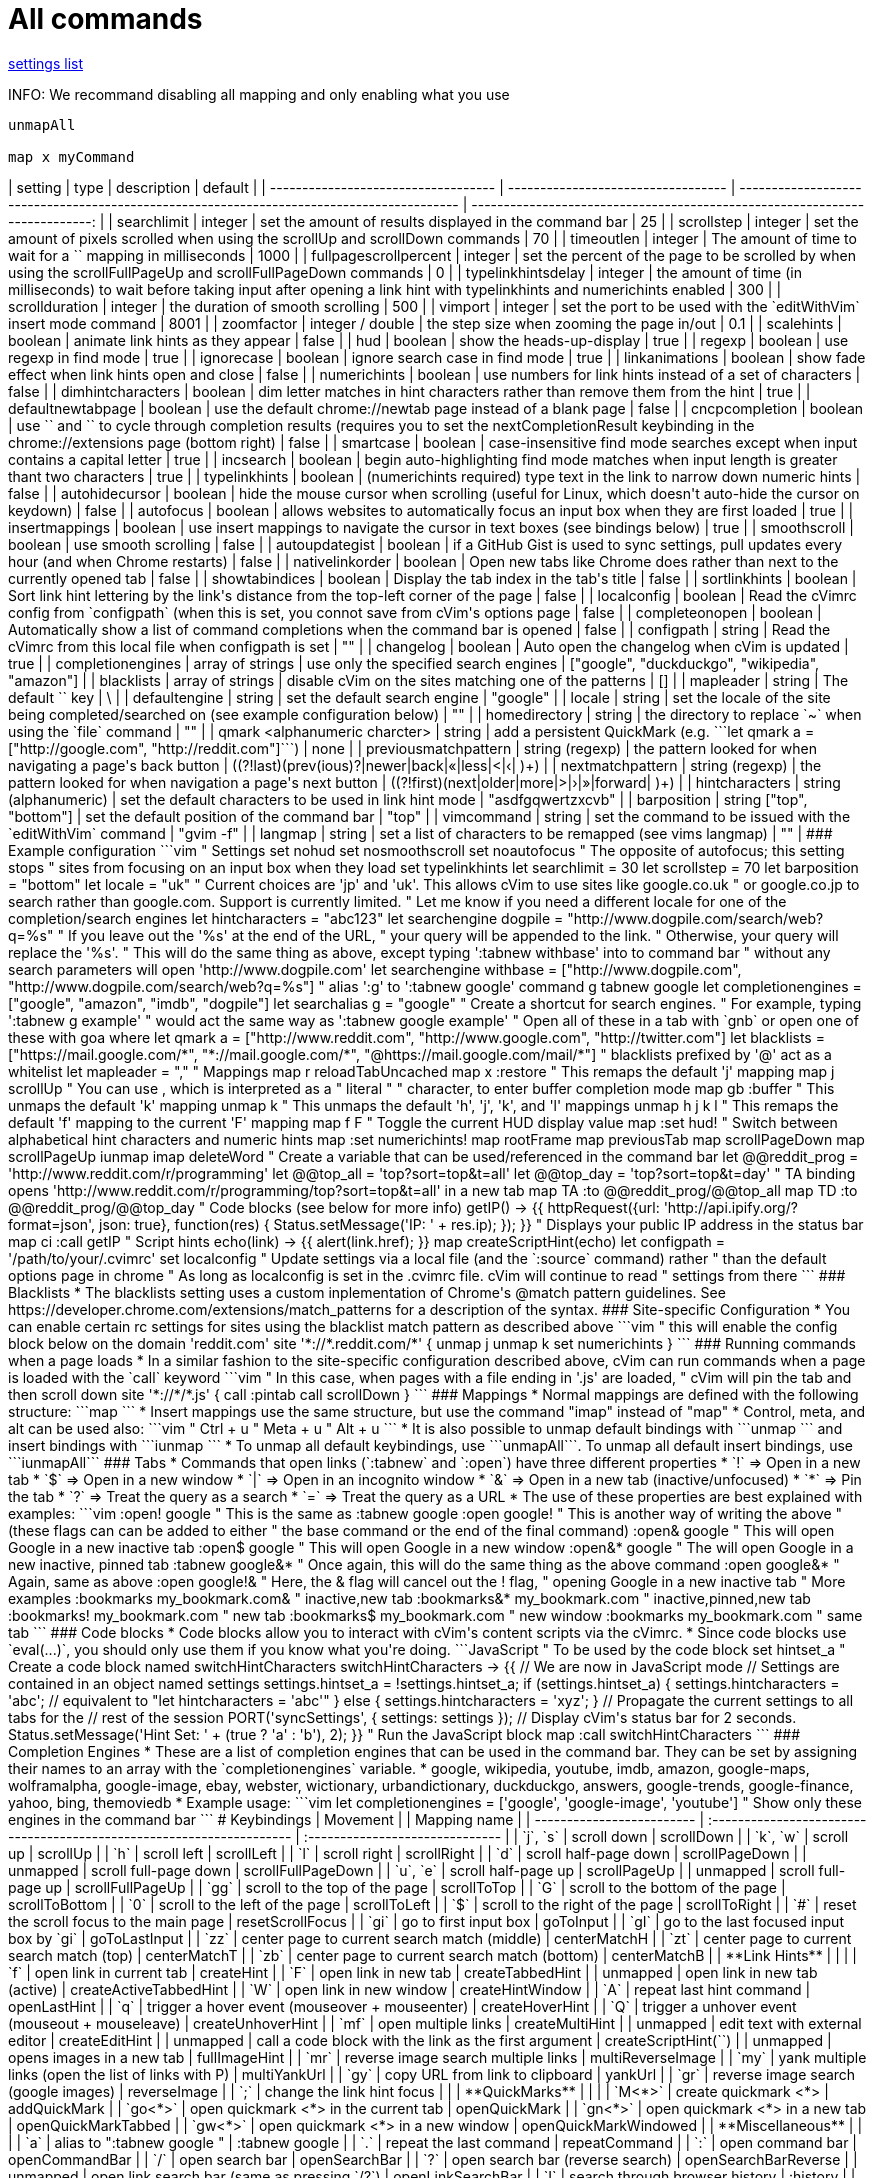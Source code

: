 = All commands

link:settings.html[settings list]


INFO: We recommand disabling all mapping and only enabling what you use

```
unmapAll

map x myCommand
```

// TODO(hbt) NEXT add all commands including from fork
// TODO(hbt) NEXT format properly
// TODO(hbt) NEXT move settings to their own map + add usage
// TODO(hbt) NEXT add example configuration in tips
// TODO(hbt) NEXT flag wip/experimental features and add note 


++++
| setting                             | type                               | description                                                                               | default                                                                     |
| ----------------------------------- | ---------------------------------- | ----------------------------------------------------------------------------------------- | --------------------------------------------------------------------------: |
| searchlimit                         | integer                            | set the amount of results displayed in the command bar                                    | 25                                                                          |
| scrollstep                          | integer                            | set the amount of pixels scrolled when using the scrollUp and scrollDown commands         | 70                                                                          |
| timeoutlen                          | integer                            | The amount of time to wait for a `<Leader>` mapping in milliseconds                       | 1000                                                                        |
| fullpagescrollpercent               | integer                            | set the percent of the page to be scrolled by when using the scrollFullPageUp and scrollFullPageDown commands | 0                                                       |
| typelinkhintsdelay                  | integer                            | the amount of time (in milliseconds) to wait before taking input after opening a link hint with typelinkhints and numerichints enabled | 300                            |
| scrollduration                      | integer                            | the duration of smooth scrolling                                                          | 500                                                                         |
| vimport                             | integer                            | set the port to be used with the `editWithVim` insert mode command                        | 8001                                                                        |
| zoomfactor                          | integer / double                   | the step size when zooming the page in/out                                                | 0.1                                                                         |
| scalehints                          | boolean                            | animate link hints as they appear                                                         | false                                                                       |
| hud                                 | boolean                            | show the heads-up-display                                                                 | true                                                                        |
| regexp                              | boolean                            | use regexp in find mode                                                                   | true                                                                        |
| ignorecase                          | boolean                            | ignore search case in find mode                                                           | true                                                                        |
| linkanimations                      | boolean                            | show fade effect when link hints open and close                                           | false                                                                       |
| numerichints                        | boolean                            | use numbers for link hints instead of a set of characters                                 | false                                                                       |
| dimhintcharacters                   | boolean                            | dim letter matches in hint characters rather than remove them from the hint               | true                                                                        |
| defaultnewtabpage                   | boolean                            | use the default chrome://newtab page instead of a blank page                              | false                                                                       |
| cncpcompletion                      | boolean                            | use `<C-n>` and `<C-p>` to cycle through completion results (requires you to set the nextCompletionResult keybinding in the chrome://extensions page (bottom right) | false |
| smartcase                           | boolean                            | case-insensitive find mode searches except when input contains a capital letter           | true                                                                        |
| incsearch                           | boolean                            | begin auto-highlighting find mode matches when input length is greater thant two characters | true                                                                      |
| typelinkhints                       | boolean                            | (numerichints required) type text in the link to narrow down numeric hints                | false                                                                       |
| autohidecursor                      | boolean                            | hide the mouse cursor when scrolling (useful for Linux, which doesn't auto-hide the cursor on keydown) | false                                                          |
| autofocus                           | boolean                            | allows websites to automatically focus an input box when they are first loaded            | true                                                                        |
| insertmappings                      | boolean                            | use insert mappings to navigate the cursor in text boxes (see bindings below)             | true                                                                        |
| smoothscroll                        | boolean                            | use smooth scrolling                                                                      | false                                                                       |
| autoupdategist                      | boolean                            | if a GitHub Gist is used to sync settings, pull updates every hour (and when Chrome restarts)   | false                                                                 |
| nativelinkorder                     | boolean                            | Open new tabs like Chrome does rather than next to the currently opened tab               | false                                                                       |
| showtabindices                      | boolean                            | Display the tab index in the tab's title                                                  | false                                                                       |
| sortlinkhints                       | boolean                            | Sort link hint lettering by the link's distance from the top-left corner of the page      | false                                                                       |
| localconfig                         | boolean                            | Read the cVimrc config from `configpath` (when this is set, you connot save from cVim's options page | false                                                            |
| completeonopen                      | boolean                            | Automatically show a list of command completions when the command bar is opened           | false                                                                       |
| configpath                          | string                             | Read the cVimrc from this local file when configpath is set                               | ""                                                                          |
| changelog                           | boolean                            | Auto open the changelog when cVim is updated                                              | true                                                                        |
| completionengines                   | array of strings                   | use only the specified search engines                                                     | ["google", "duckduckgo", "wikipedia", "amazon"]                             |
| blacklists                          | array of strings                   | disable cVim on the sites matching one of the patterns                                    | []                                                                          |
| mapleader                           | string                             | The default `<Leader>` key                                                                | \                                                                           |
| defaultengine                       | string                             | set the default search engine                                                             | "google"                                                                    |
| locale                              | string                             | set the locale of the site being completed/searched on (see example configuration below)  | ""                                                                          |
| homedirectory                       | string                             | the directory to replace `~` when using the `file` command                                | ""                                                                          |
| qmark &lt;alphanumeric charcter&gt; | string                             | add a persistent QuickMark (e.g. ```let qmark a = ["http://google.com", "http://reddit.com"]```) | none                                                                 |
| previousmatchpattern                | string (regexp)                    | the pattern looked for when navigating a page's back button                               | ((?!last)(prev(ious)?&#124;newer&#124;back&#124;«&#124;less&#124;&lt;&#124;‹&#124; )+) |
| nextmatchpattern                    | string (regexp)                    | the pattern looked for when navigation a page's next button                               | ((?!first)(next&#124;older&#124;more&#124;&gt;&#124;›&#124;»&#124;forward&#124; )+)    |
| hintcharacters                      | string (alphanumeric)              | set the default characters to be used in link hint mode                                   | "asdfgqwertzxcvb"                                                           |
| barposition                         | string ["top", "bottom"]           | set the default position of the command bar                                               | "top"                                                                       |
| vimcommand                          | string                             | set the command to be issued with the `editWithVim` command                               | "gvim -f"                                                                   |
| langmap                             | string                             | set a list of characters to be remapped (see vims langmap)                                | ""                                                                          |

### Example configuration
```vim
" Settings
set nohud
set nosmoothscroll
set noautofocus " The opposite of autofocus; this setting stops
                " sites from focusing on an input box when they load
set typelinkhints
let searchlimit = 30
let scrollstep = 70
let barposition = "bottom"

let locale = "uk" " Current choices are 'jp' and 'uk'. This allows cVim to use sites like google.co.uk
                  " or google.co.jp to search rather than google.com. Support is currently limited.
                  " Let me know if you need a different locale for one of the completion/search engines
let hintcharacters = "abc123"

let searchengine dogpile = "http://www.dogpile.com/search/web?q=%s" " If you leave out the '%s' at the end of the URL,
                                                                    " your query will be appended to the link.
                                                                    " Otherwise, your query will replace the '%s'.

" This will do the same thing as above, except typing ':tabnew withbase' into to command bar
" without any search parameters will open 'http://www.dogpile.com'
let searchengine withbase = ["http://www.dogpile.com", "http://www.dogpile.com/search/web?q=%s"]

" alias ':g' to ':tabnew google'
command g tabnew google

let completionengines = ["google", "amazon", "imdb", "dogpile"]

let searchalias g = "google" " Create a shortcut for search engines.
                             " For example, typing ':tabnew g example'
                             " would act the same way as ':tabnew google example'

" Open all of these in a tab with `gnb` or open one of these with <N>goa where <N>
let qmark a = ["http://www.reddit.com", "http://www.google.com", "http://twitter.com"]

let blacklists = ["https://mail.google.com/*", "*://mail.google.com/*", "@https://mail.google.com/mail/*"]
" blacklists prefixed by '@' act as a whitelist

let mapleader = ","

" Mappings

map <Leader>r reloadTabUncached
map <Leader>x :restore<Space>

" This remaps the default 'j' mapping
map j scrollUp

" You can use <Space>, which is interpreted as a
" literal " " character, to enter buffer completion mode
map gb :buffer<Space>

" This unmaps the default 'k' mapping
unmap k

" This unmaps the default 'h', 'j', 'k', and 'l' mappings
unmap h j k l

" This remaps the default 'f' mapping to the current 'F' mapping
map f F

" Toggle the current HUD display value
map <C-h> :set hud!<CR>

" Switch between alphabetical hint characters and numeric hints
map <C-i> :set numerichints!<CR>

map <C-u> rootFrame
map <M-h> previousTab
map <C-d> scrollPageDown
map <C-e> scrollPageUp
iunmap <C-y>
imap <C-m> deleteWord

" Create a variable that can be used/referenced in the command bar
let @@reddit_prog = 'http://www.reddit.com/r/programming'
let @@top_all = 'top?sort=top&t=all'
let @@top_day = 'top?sort=top&t=day'

" TA binding opens 'http://www.reddit.com/r/programming/top?sort=top&t=all' in a new tab
map TA :to @@reddit_prog/@@top_all<CR>
map TD :to @@reddit_prog/@@top_day<CR>

" Code blocks (see below for more info)
getIP() -> {{
httpRequest({url: 'http://api.ipify.org/?format=json', json: true},
            function(res) { Status.setMessage('IP: ' + res.ip); });
}}
" Displays your public IP address in the status bar
map ci :call getIP<CR>

" Script hints
echo(link) -> {{
  alert(link.href);
}}
map <C-f> createScriptHint(echo)

let configpath = '/path/to/your/.cvimrc'
set localconfig " Update settings via a local file (and the `:source` command) rather
                " than the default options page in chrome
" As long as localconfig is set in the .cvimrc file. cVim will continue to read
" settings from there
```

### Blacklists
 * The blacklists setting uses a custom inplementation of Chrome's @match pattern guidelines.
   See https://developer.chrome.com/extensions/match_patterns for a description of the syntax.


### Site-specific Configuration
 * You can enable certain rc settings for sites using the blacklist match pattern as described above
```vim
" this will enable the config block below on the domain 'reddit.com'
site '*://*.reddit.com/*' {
      unmap j
      unmap k
      set numerichints
}
```

### Running commands when a page loads
 * In a similar fashion to the site-specific configuration described above, cVim can run commands when a page is loaded with the `call` keyword
```vim
" In this case, when pages with a file ending in '.js' are loaded,
" cVim will pin the tab and then scroll down
site '*://*/*.js' {
      call :pintab
      call scrollDown
}
```

### Mappings
 * Normal mappings are defined with the following structure: ```map <KEY> <MAPPING_NAME>```
 * Insert mappings use the same structure, but use the command "imap" instead of "map"
 * Control, meta, and alt can be used also:
```vim
<C-u> " Ctrl + u
<M-u> " Meta + u
<A-u> " Alt  + u
```
 * It is also possible to unmap default bindings with ```unmap <KEY>``` and insert bindings with ```iunmap <KEY>```
 * To unmap all default keybindings, use ```unmapAll```. To unmap all default insert bindings, use ```iunmapAll```

### Tabs
 * Commands that open links (`:tabnew` and `:open`) have three different properties
  * `!` => Open in a new tab
  * `$` => Open in a new window
  * `|` => Open in an incognito window
  * `&` => Open in a new tab (inactive/unfocused)
  * `*` => Pin the tab
  * `?` => Treat the query as a search
  * `=` => Treat the query as a URL
 * The use of these properties are best explained with examples:

```vim
:open! google<CR> " This is the same as :tabnew google<CR>

:open google!<CR> " This is another way of writing the above
                  " (these flags can can be added to either
                  " the base command or the end of the final command)

:open& google<CR> " This will open Google in a new inactive tab

:open$ google<CR> " This will open Google in a new window

:open&* google<CR> " The will open Google in a new inactive, pinned tab

:tabnew google&*<CR> " Once again, this will do the same thing as the above command

:open google&*<CR> " Again, same as above

:open google!& " Here, the & flag will cancel out the ! flag,
               " opening Google in a new inactive tab

" More examples
:bookmarks my_bookmark.com&  " inactive,new tab
:bookmarks&* my_bookmark.com " inactive,pinned,new tab
:bookmarks! my_bookmark.com  " new tab
:bookmarks$ my_bookmark.com  " new window
:bookmarks my_bookmark.com   " same tab
```

### Code blocks
 * Code blocks allow you to interact with cVim's content scripts via the cVimrc.
 * Since code blocks use `eval(...)`, you should only use them if you know what you're doing.

```JavaScript
" To be used by the code block
set hintset_a

" Create a code block named switchHintCharacters
switchHintCharacters -> {{
  // We are now in JavaScript mode

  // Settings are contained in an object named settings
  settings.hintset_a = !settings.hintset_a;
  if (settings.hintset_a) {
    settings.hintcharacters = 'abc'; // equivalent to "let hintcharacters = 'abc'"
  } else {
    settings.hintcharacters = 'xyz';
  }

  // Propagate the current settings to all tabs for the
  // rest of the session
  PORT('syncSettings', { settings: settings });

  // Display cVim's status bar for 2 seconds.
  Status.setMessage('Hint Set: ' + (true ? 'a' : 'b'), 2);
}}

" Run the JavaScript block
map <Tab> :call switchHintCharacters<CR>
```

### Completion Engines
  * These are a list of completion engines that can be used in the command bar. They can be set
    by assigning their names to an array with the `completionengines` variable.
    * google, wikipedia, youtube, imdb, amazon, google-maps, wolframalpha, google-image, ebay,
      webster, wictionary, urbandictionary, duckduckgo, answers, google-trends, google-finance,
      yahoo, bing, themoviedb
  * Example usage:
```vim
let completionengines = ['google', 'google-image', 'youtube'] " Show only these engines in the command bar
```


# Keybindings

| Movement                  |                                                                       | Mapping name                    |
| ------------------------- | :-------------------------------------------------------------------- | :------------------------------ |
| `j`, `s`                  | scroll down                                                           | scrollDown                      |
| `k`, `w`                  | scroll up                                                             | scrollUp                        |
| `h`                       | scroll left                                                           | scrollLeft                      |
| `l`                       | scroll right                                                          | scrollRight                     |
| `d`                       | scroll half-page down                                                 | scrollPageDown                  |
| unmapped                  | scroll full-page down                                                 | scrollFullPageDown              |
| `u`, `e`                  | scroll half-page up                                                   | scrollPageUp                    |
| unmapped                  | scroll full-page up                                                   | scrollFullPageUp                |
| `gg`                      | scroll to the top of the page                                         | scrollToTop                     |
| `G`                       | scroll to the bottom of the page                                      | scrollToBottom                  |
| `0`                       | scroll to the left of the page                                        | scrollToLeft                    |
| `$`                       | scroll to the right of the page                                       | scrollToRight                   |
| `#`                       | reset the scroll focus to the main page                               | resetScrollFocus                |
| `gi`                      | go to first input box                                                 | goToInput                       |
| `gI`                      | go to the last focused input box by `gi`                              | goToLastInput                   |
| `zz`                      | center page to current search match (middle)                          | centerMatchH                    |
| `zt`                      | center page to current search match (top)                             | centerMatchT                    |
| `zb`                      | center page to current search match (bottom)                          | centerMatchB                    |
| **Link Hints**            |                                                                       |                                 |
| `f`                       | open link in current tab                                              | createHint                      |
| `F`                       | open link in new tab                                                  | createTabbedHint                |
| unmapped                  | open link in new tab (active)                                         | createActiveTabbedHint          |
| `W`                       | open link in new window                                               | createHintWindow                |
| `A`                       | repeat last hint command                                              | openLastHint                    |
| `q`                       | trigger a hover event (mouseover + mouseenter)                        | createHoverHint                 |
| `Q`                       | trigger a unhover event (mouseout + mouseleave)                       | createUnhoverHint               |
| `mf`                      | open multiple links                                                   | createMultiHint                 |
| unmapped                  | edit text with external editor                                        | createEditHint                  |
| unmapped                  | call a code block with the link as the first argument                 | createScriptHint(`<FUNCTION_NAME>`) |
| unmapped                  | opens images in a new tab                                             | fullImageHint                   |
| `mr`                      | reverse image search multiple links                                   | multiReverseImage               |
| `my`                      | yank multiple links (open the list of links with P)                   | multiYankUrl                    |
| `gy`                      | copy URL from link to clipboard                                       | yankUrl                         |
| `gr`                      | reverse image search (google images)                                  | reverseImage                    |
| `;`                       | change the link hint focus                                            |                                 |
| **QuickMarks**            |                                                                       |                                 |
| `M<*>`                    | create quickmark &lt;*&gt;                                            | addQuickMark                    |
| `go<*>`                   | open quickmark &lt;*&gt; in the current tab                           | openQuickMark                   |
| `gn<*>`                   | open quickmark &lt;*&gt; in a new tab                                 | openQuickMarkTabbed             |
| `gw<*>`                   | open quickmark &lt;*&gt; in a new window                              | openQuickMarkWindowed           |
| **Miscellaneous**         |                                                                       |                                 |
| `a`                       | alias to ":tabnew google "                                            | :tabnew google                  |
| `.`                       | repeat the last command                                               | repeatCommand                   |
| `:`                       | open command bar                                                      | openCommandBar                  |
| `/`                       | open search bar                                                       | openSearchBar                   |
| `?`                       | open search bar (reverse search)                                      | openSearchBarReverse            |
| unmapped                  | open link search bar (same as pressing `/?`)                          | openLinkSearchBar               |
| `I`                       | search through browser history                                        | :history                        |
| `<N>g%`                   | scroll &lt;N&gt; percent down the page                                | percentScroll                   |
| `<N>`unmapped             | pass `<N>` keys through to the current page                           | passKeys                        |
| `zr`                      | restart Google Chrome                                                 | :chrome://restart&lt;CR&gt;     |
| `i`                       | enter insert mode (escape to exit)                                    | insertMode                      |
| `r`                       | reload the current tab                                                | reloadTab                       |
| `gR`                      | reload the current tab + local cache                                  | reloadTabUncached               |
| `;<*>`                    | create mark &lt;*&gt;                                                 | setMark                         |
| `''`                      | go to last scroll position                                            | lastScrollPosition              |
| `'<*>`                    | go to mark &lt;*&gt;                                                  | goToMark                        |
| `cm`                      | mute/unmute a tab                                                     | muteTab                         |
| none                      | reload all tabs                                                       | reloadAllTabs                   |
| `cr`                      | reload all tabs but current                                           | reloadAllButCurrent             |
| `zi`                      | zoom page in                                                          | zoomPageIn                      |
| `zo`                      | zoom page out                                                         | zoomPageOut                     |
| `z0`                      | zoom page to original size                                            | zoomOrig                        |
| `z<Enter>`                | toggle image zoom (same as clicking the image on image-only pages)    | toggleImageZoom                 |
| `gd`                      | alias to :chrome://downloads&lt;CR&gt;                                | :chrome://downloads&lt;CR&gt;   |
| `ge`                      | alias to :chrome://extensions&lt;CR&gt;                               | :chrome://extensions&lt;CR&gt;  |
| `yy`                      | copy the URL of the current page to the clipboard                     | yankDocumentUrl                 |
| `yY`                      | copy the URL of the current frame to the clipboard                    | yankRootUrl                     |
| `ya`                      | copy the URLs in the current window                                   | yankWindowUrls                  |
| `yh`                      | copy the currently matched text from find mode (if any)               | yankHighlight                   |
| `b`                       | search through bookmarks                                              | :bookmarks                      |
| `p`                       | open the clipboard selection                                          | openPaste                       |
| `P`                       | open the clipboard selection in a new tab                             | openPasteTab                    |
| `gj`                      | hide the download shelf                                               | hideDownloadsShelf              |
| `gf`                      | cycle through iframes                                                 | nextFrame                       |
| `gF`                      | go to the root frame                                                  | rootFrame                       |
| `gq`                      | stop the current tab from loading                                     | cancelWebRequest                |
| `gQ`                      | stop all tabs from loading                                            | cancelAllWebRequests            |
| `gu`                      | go up one path in the URL                                             | goUpUrl                         |
| `gU`                      | go to to the base URL                                                 | goToRootUrl                     |
| `gs`                      | go to the view-source:// page for the current Url                     | :viewsource!                    |
| `<C-b>`                   | create or toggle a bookmark for the current URL                       | createBookmark                  |
| unmapped                  | close all browser windows                                             | quitChrome                      |
| `g-`                      | decrement the first number in the URL path (e.g `www.example.com/5` => `www.example.com/4`) | decrementURLPath |
| `g+`                      | increment the first number in the URL path                            | incrementURLPath                |
| **Tab Navigation**        |                                                                       |                                 |
| `gt`, `K`, `R`            | navigate to the next tab                                              | nextTab                         |
| `gT`, `J`, `E`            | navigate to the previous tab                                          | previousTab                     |
| `g0`, `g$`                | go to the first/last tab                                              | firstTab, lastTab               |
| `<C-S-h>`, `gh`           | open the last URL in the current tab's history in a new tab           | openLastLinkInTab               |
| `<C-S-l>`, `gl`           | open the next URL from the current tab's history in a new tab         | openNextLinkInTab               |
| `x`                       | close the current tab                                                 | closeTab                        |
| `gxT`                     | close the tab to the left of the current tab                          | closeTabLeft                    |
| `gxt`                     | close the tab to the right of the current tab                         | closeTabRight                   |
| `gx0`                     | close all tabs to the left of the current tab                         | closeTabsToLeft                 |
| `gx$`                     | close all tabs to the right of the current tab                        | closeTabsToRight                |
| `X`                       | open the last closed tab                                              | lastClosedTab                   |
| `t`                       | :tabnew                                                               | :tabnew                         |
| `T`                       | :tabnew &lt;CURRENT URL&gt;                                           | :tabnew @%                      |
| `O`                       | :open &lt;CURRENT URL&gt;                                             | :open @%                        |
| `<N>%`                    | switch to tab &lt;N&gt;                                               | goToTab                         |
| `H`, `S`                  | go back                                                               | goBack                          |
| `L`, `D`                  | go forward                                                            | goForward                       |
| `B`                       | search for another active tab                                         | :buffer                         |
| `<`                       | move current tab left                                                 | moveTabLeft                     |
| `>`                       | move current tab right                                                | moveTabRight                    |
| `]]`                      | click the "next" link on the page (see nextmatchpattern above)        | nextMatchPattern                |
| `[[`                      | click the "back" link on the page (see previousmatchpattern above)    | previousMatchPattern            |
| `gp`                      | pin/unpin the current tab                                             | pinTab                          |
| `<C-6>`                   | toggle the focus between the last used tabs                           | lastUsedTab                     |
| **Find Mode**             |                                                                       |                                 |
| `n`                       | next search result                                                    | nextSearchResult                |
| `N`                       | previous search result                                                | previousSearchResult            |
| `v`                       | enter visual/caret mode (highlight current search/selection)          | toggleVisualMode                |
| `V`                       | enter visual line mode from caret mode/currently highlighted search   | toggleVisualLineMode            |
| unmapped                  | clear search mode highlighting                                        | clearSearchHighlight            |
| **Visual/Caret Mode**     |                                                                       |                                 |
| `<Esc>`                   | exit visual mode to caret mode/exit caret mode to normal mode         |                                 |
| `v`                       | toggle between visual/caret mode                                      |                                 |
| `h`, `j`, `k`, `l`        | move the caret position/extend the visual selection                   |                                 |
| `y`                       | copys the current selection                                           |                                 |
| `n`                       | select the next search result                                         |                                 |
| `N`                       | select the previous search result                                     |                                 |
| `p`                       | open highlighted text in current tab                                  |                                 |
| `P`                       | open highlighted text in new tab                                      |                                 |
| **Text boxes**            |                                                                       |                                 |
| `<C-i>`                   | move cursor to the beginning of the line                              | beginningOfLine                 |
| `<C-e>`                   | move cursor to the end of the line                                    | endOfLine                       |
| `<C-u>`                   | delete to the beginning of the line                                   | deleteToBeginning               |
| `<C-o>`                   | delete to the end of the line                                         | deleteToEnd                     |
| `<C-y>`                   | delete back one word                                                  | deleteWord                      |
| `<C-p>`                   | delete forward one word                                               | deleteForwardWord               |
| unmapped                  | delete back one character                                             | deleteChar                      |
| unmapped                  | delete forward one character                                          | deleteForwardChar               |
| `<C-h>`                   | move cursor back one word                                             | backwardWord                    |
| `<C-l>`                   | move cursor forward one word                                          | forwardWord                     |
| `<C-f>`                   | move cursor forward one letter                                        | forwardChar                     |
| `<C-b>`                   | move cursor back one letter                                           | backwardChar                    |
| `<C-j>`                   | move cursor forward one line                                          | forwardLine                     |
| `<C-k>`                   | move cursor back one line                                             | backwardLine                    |
| unmapped                  | select input text (equivalent to `<C-a>`)                             | selectAll                       |
| unmapped                  | edit with Vim in a terminal (need the [cvim_server.py](https://github.com/1995eaton/chromium-vim/blob/master/cvim_server.py) script running for this to work) | editWithVim     |

# Command Mode

| Command                                     | Description                                                                            |
| ------------------------------------------- | -------------------------------------------------------------------------------------- |
| :tabnew (autocomplete)                      | open a new tab with the typed/completed search                                         |
| :new (autocomplete)                         | open a new window with the typed/completed search                                      |
| :open (autocomplete)                        | open the typed/completed URL/google search                                             |
| :history (autocomplete)                     | search through browser history                                                         |
| :bookmarks (autocomplete)                   | search through bookmarks                                                               |
| :bookmarks /&lt;folder&gt; (autocomplete)   | browse bookmarks by folder/open all bookmarks from folder                              |
| :set (autocomplete)                         | temporarily change a cVim setting                                                      |
| :chrome:// (autocomplete)                   | open a chrome:// URL                                                                   |
| :tabhistory (autocomplete)                  | browse the different history states of the current tab                                 |
| :command `<NAME>` `<ACTION>`                | aliases :`<NAME>` to :`<ACTION>`                                                       |
| :quit                                       | close the current tab                                                                  |
| :qall                                       | close the current window                                                               |
| :restore (autocomplete)                     | restore a previously closed tab (newer versions of Chrome only)                        |
| :tabattach (autocomplete)                   | move the current tab to another open window                                            |
| :tabdetach                                  | move the current tab to a new window                                                   |
| :file (autocomplete)                        | open a local file                                                                      |
| :source (autocomplete)                      | load a cVimrc file into memory (this will overwrite the settings in the options page if the `localconfig` setting had been set previously |
| :duplicate                                  | duplicate the current tab                                                              |
| :settings                                   | open the settings page                                                                 |
| :nohlsearch                                 | clear the highlighted text from the last search                                        |
| :execute                                    | execute a sequence of keys (Useful for mappings. For example, "map j :execute 2j<CR>") |
| :buffer (autocomplete)                      | change to a different tab                                                              |
| :mksession                                  | create a new session from the current tabs in the active window                        |
| :delsession (autocomplete)                  | delete a saved session                                                                 |
| :session (autocomplete)                     | open the tabs from a saved session in a new window                                     |
| :script                                     | run JavaScript on the current page                                                     |
| :togglepin                                  | toggle the pin state of the current tab                                                |
| :pintab                                     | pin the current tab                                                                    |
| :unpintab                                   | unpin the current tab                                                                  |

++++
